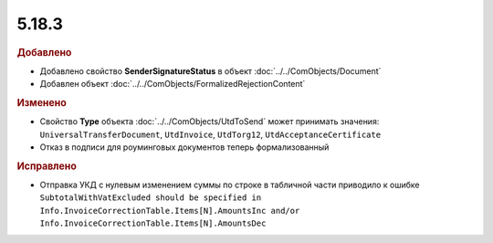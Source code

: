 5.18.3
------

.. feed-entry::
  :date: 2017-08-02


.. rubric:: Добавлено

* Добавлено свойство **SenderSignatureStatus** в объект :doc:`../../ComObjects/Document`
* Добавлен объект :doc:`../../ComObjects/FormalizedRejectionContent`


.. rubric:: Изменено

* Свойство **Type** объекта :doc:`../../ComObjects/UtdToSend` может принимать значения: ``UniversalTransferDocument``, ``UtdInvoice``, ``UtdTorg12``, ``UtdAcceptanceCertificate``
* Отказ в подписи для роуминговых документов теперь формализованный

.. rubric:: Исправлено

* Отправка УКД с нулевым изменением суммы по строке в табличной части приводило к ошибке ``SubtotalWithVatExcluded should be specified in Info.InvoiceCorrectionTable.Items[N].AmountsInc and/or Info.InvoiceCorrectionTable.Items[N].AmountsDec``
